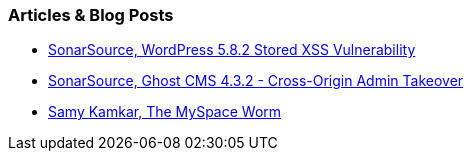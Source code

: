 === Articles & Blog Posts

* https://blog.sonarsource.com/wordpress-stored-xss-vulnerability[SonarSource, WordPress 5.8.2 Stored XSS Vulnerability]
* https://blog.sonarsource.com/ghost-admin-takeover[SonarSource, Ghost CMS 4.3.2 - Cross-Origin Admin Takeover]
* https://samy.pl/myspace/[Samy Kamkar, The MySpace Worm]

